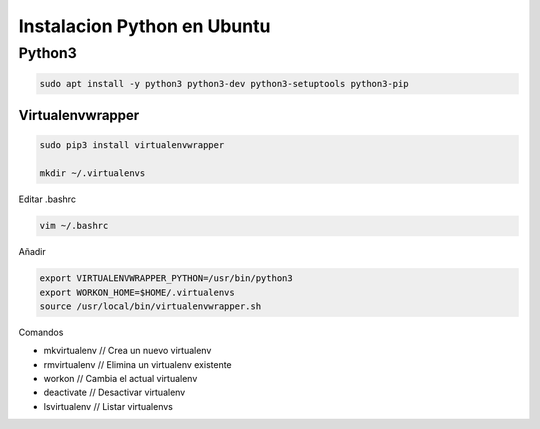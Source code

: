 .. _reference-linux-python-instalar_python:

############################
Instalacion Python en Ubuntu
############################

Python3
=======

.. code-block:: bash

    sudo apt install -y python3 python3-dev python3-setuptools python3-pip

Virtualenvwrapper
*****************

.. code-block:: bash

    sudo pip3 install virtualenvwrapper

    mkdir ~/.virtualenvs

Editar .bashrc

.. code-block:: bash

    vim ~/.bashrc

Añadir

.. code-block:: bash

    export VIRTUALENVWRAPPER_PYTHON=/usr/bin/python3
    export WORKON_HOME=$HOME/.virtualenvs
    source /usr/local/bin/virtualenvwrapper.sh

Comandos

* mkvirtualenv // Crea un nuevo virtualenv
* rmvirtualenv // Elimina un virtualenv existente
* workon // Cambia el actual virtualenv
* deactivate // Desactivar virtualenv
* lsvirtualenv // Listar virtualenvs

